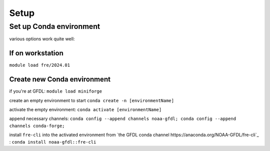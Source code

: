 =====
Setup
=====

Set up Conda environment
========================

various options work quite well:


If on workstation
-----------------

``module load fre/2024.01``


Create new Conda environment
----------------------------

if you're at GFDL:
``module load miniforge``

create an empty environment to start
``conda create -n [environmentName]``

activate the empty environment:
``conda activate [environmentName]``

append necessary channels:
``conda config --append channels noaa-gfdl; conda config --append channels conda-forge;``

install ``fre-cli`` into the activated environment from `the GFDL conda channel https://anaconda.org/NOAA-GFDL/fre-cli`_ :
``conda install noaa-gfdl::fre-cli``

